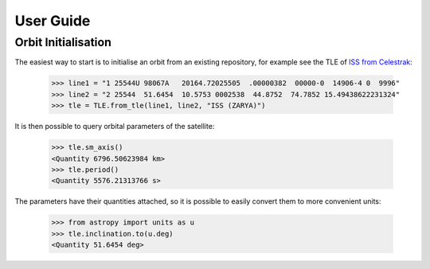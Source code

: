 User Guide
==========

Orbit Initialisation
--------------------

The easiest way to start is to initialise an orbit from an existing repository, for example see the TLE of
`ISS from Celestrak <https://celestrak.com/satcat/tle.php?CATNR=25544>`_:

    >>> line1 = "1 25544U 98067A   20164.72025505  .00000382  00000-0  14906-4 0  9996"
    >>> line2 = "2 25544  51.6454  10.5753 0002538  44.8752  74.7852 15.49438622231324"
    >>> tle = TLE.from_tle(line1, line2, "ISS (ZARYA)")

It is then possible to query orbital parameters of the satellite:

    >>> tle.sm_axis()
    <Quantity 6796.50623984 km>
    >>> tle.period()
    <Quantity 5576.21313766 s>

The parameters have their quantities attached, so it is possible to easily convert them to more convenient units:

    >>> from astropy import units as u
    >>> tle.inclination.to(u.deg)
    <Quantity 51.6454 deg>

